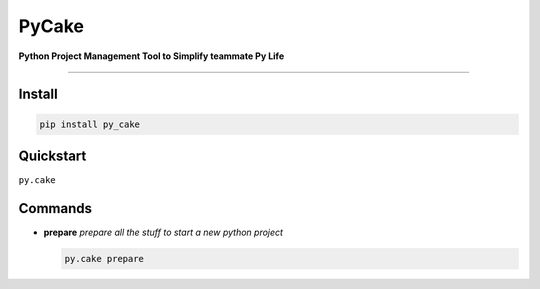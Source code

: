 =========================
PyCake
=========================

|Pypi Release| |Python Version| |Build Status| |Coverage Status|

**Python Project Management Tool to Simplify teammate Py Life**

------------

Install
----------

.. code-block:: bash

    pip install py_cake


Quickstart
----------
``py.cake``


Commands
----------

- **prepare**   *prepare all the stuff to start a new python project*
  
  .. code-block:: bash

    py.cake prepare


.. |Pypi Release| image:: https://img.shields.io/pypi/v/py_cake.svg
.. |Python Version| image:: https://img.shields.io/pypi/pyversions/py_cake.svg
.. |Build Status| image:: https://travis-ci.org/chuter/pycake.svg?branch=master
.. |Coverage Status| image:: https://codecov.io/gh/chuter/pycake/branch/master/graph/badge.svg
  :target: https://codecov.io/gh/chuter/pycake